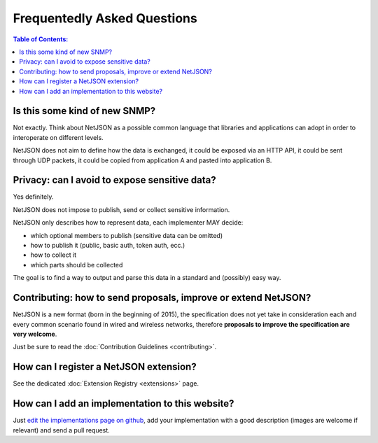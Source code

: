 Frequentedly Asked Questions
============================

.. contents:: **Table of Contents**:
   :backlinks: none
   :depth: 3

.. raw:: html

    <p>
        <iframe src="https://nodeshot.org/github-btn.html?user=interop-dev&amp;repo=netjson&amp;type=watch&amp;count=true&amp;size=large" frameborder="0" scrolling="0" width="140" height="33"></iframe>
        <iframe src="https://nodeshot.org/github-btn.html?user=interop-dev&amp;repo=netjson&amp;type=fork&amp;count=true&amp;size=large" frameborder="0" scrolling="0" width="140" height="33"></iframe>
    </p>

Is this some kind of new SNMP?
------------------------------

Not exactly. Think about NetJSON as a possible common language that libraries
and applications
can adopt in order to interoperate on different levels.

NetJSON does not aim to define how the data is exchanged, it could be exposed
via an HTTP API, it could be sent through UDP packets, it could be copied from
application A and pasted into application B.

Privacy: can I avoid to expose sensitive data?
----------------------------------------------

Yes definitely.

NetJSON does not impose to publish, send or collect sensitive information.

NetJSON only describes how to represent data, each implementer MAY decide:

* which optional members to publish (sensitive data can be omitted)
* how to publish it (public, basic auth, token auth, ecc.)
* how to collect it
* which parts should be collected

The goal is to find a way to output and parse this data in a standard
and (possibly) easy way.

Contributing: how to send proposals, improve or extend NetJSON?
---------------------------------------------------------------

NetJSON is a new format (born in the beginning of 2015), the specification does
not yet take in consideration each and every common scenario found in wired and
wireless networks, therefore **proposals to improve the specification are very welcome**.

Just be sure to read the :doc:`Contribution Guidelines <contributing>`.

How can I register a NetJSON extension?
---------------------------------------

See the dedicated :doc:`Extension Registry <extensions>` page.

How can I add an implementation to this website?
------------------------------------------------

Just `edit the implementations page on github <https://github.com/interop-dev/netjson/edit/master/docs/source/implementations.rst>`_,
add your implementation with a good description (images are welcome if relevant)
and send a pull request.
